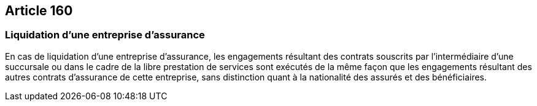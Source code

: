 == Article 160

=== Liquidation d'une entreprise d'assurance

En cas de liquidation d'une entreprise d'assurance, les engagements résultant des contrats souscrits par l'intermédiaire d'une succursale ou dans le cadre de la libre prestation de services sont exécutés de la même façon que les engagements résultant des autres contrats d'assurance de cette entreprise, sans distinction quant à la nationalité des assurés et des bénéficiaires.